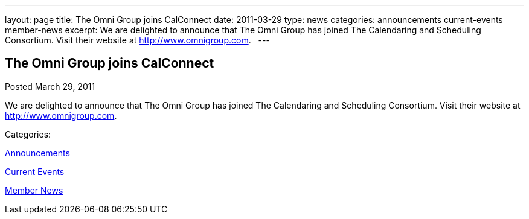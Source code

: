 ---
layout: page
title: The Omni Group joins CalConnect
date: 2011-03-29
type: news
categories: announcements current-events member-news
excerpt: We are delighted to announce that The Omni Group has joined The Calendaring and Scheduling Consortium. Visit their website at http://www.omnigroup.com.  
---

== The Omni Group joins CalConnect

[[node-264]]
Posted March 29, 2011 

We are delighted to announce that The Omni Group has joined The Calendaring and Scheduling Consortium. Visit their website at http://www.omnigroup.com[]. &nbsp;



Categories:&nbsp;

link:/news/announcements[Announcements]

link:/news/current-events[Current Events]

link:/news/member-news[Member News]

